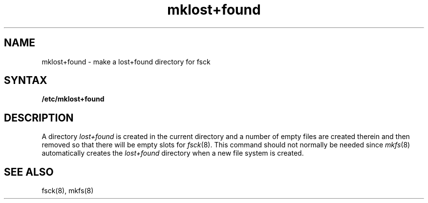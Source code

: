 .TH mklost+found 8
.SH NAME
mklost+found \- make a lost+found directory for fsck
.SH SYNTAX
.B /etc/mklost+found
.SH DESCRIPTION
A directory
.I lost+found
is created in the current directory and a number of empty files
are created therein and then removed so that there will be
empty slots for
.IR fsck (8).
This command should not normally be needed since 
.IR mkfs (8)
automatically creates the
.I lost+found
directory when a new file system is created.
.SH "SEE ALSO"
fsck(8),
mkfs(8)
